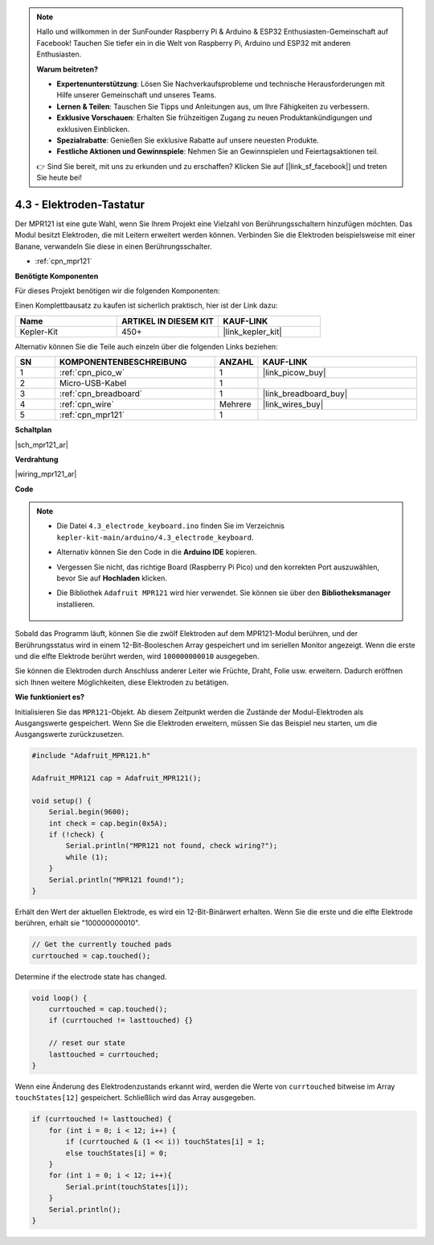 .. note::

    Hallo und willkommen in der SunFounder Raspberry Pi & Arduino & ESP32 Enthusiasten-Gemeinschaft auf Facebook! Tauchen Sie tiefer ein in die Welt von Raspberry Pi, Arduino und ESP32 mit anderen Enthusiasten.

    **Warum beitreten?**

    - **Expertenunterstützung**: Lösen Sie Nachverkaufsprobleme und technische Herausforderungen mit Hilfe unserer Gemeinschaft und unseres Teams.
    - **Lernen & Teilen**: Tauschen Sie Tipps und Anleitungen aus, um Ihre Fähigkeiten zu verbessern.
    - **Exklusive Vorschauen**: Erhalten Sie frühzeitigen Zugang zu neuen Produktankündigungen und exklusiven Einblicken.
    - **Spezialrabatte**: Genießen Sie exklusive Rabatte auf unsere neuesten Produkte.
    - **Festliche Aktionen und Gewinnspiele**: Nehmen Sie an Gewinnspielen und Feiertagsaktionen teil.

    👉 Sind Sie bereit, mit uns zu erkunden und zu erschaffen? Klicken Sie auf [|link_sf_facebook|] und treten Sie heute bei!

.. _ar_mpr121:

4.3 - Elektroden-Tastatur
================================

Der MPR121 ist eine gute Wahl, wenn Sie Ihrem Projekt eine Vielzahl von Berührungsschaltern hinzufügen möchten. Das Modul besitzt Elektroden, die mit Leitern erweitert werden können.
Verbinden Sie die Elektroden beispielsweise mit einer Banane, verwandeln Sie diese in einen Berührungsschalter.

* :ref:`cpn_mpr121`

**Benötigte Komponenten**

Für dieses Projekt benötigen wir die folgenden Komponenten:

Einen Komplettbausatz zu kaufen ist sicherlich praktisch, hier ist der Link dazu:

.. list-table::
    :widths: 20 20 20
    :header-rows: 1

    *   - Name
        - ARTIKEL IN DIESEM KIT
        - KAUF-LINK
    *   - Kepler-Kit
        - 450+
        - |link_kepler_kit|

Alternativ können Sie die Teile auch einzeln über die folgenden Links beziehen:

.. list-table::
    :widths: 5 20 5 20
    :header-rows: 1

    *   - SN
        - KOMPONENTENBESCHREIBUNG
        - ANZAHL
        - KAUF-LINK

    *   - 1
        - :ref:`cpn_pico_w`
        - 1
        - |link_picow_buy|
    *   - 2
        - Micro-USB-Kabel
        - 1
        - 
    *   - 3
        - :ref:`cpn_breadboard`
        - 1
        - |link_breadboard_buy|
    *   - 4
        - :ref:`cpn_wire`
        - Mehrere
        - |link_wires_buy|
    *   - 5
        - :ref:`cpn_mpr121`
        - 1
        - 

**Schaltplan**

|sch_mpr121_ar|

**Verdrahtung**

|wiring_mpr121_ar|

**Code**

.. note::

    * Die Datei ``4.3_electrode_keyboard.ino`` finden Sie im Verzeichnis ``kepler-kit-main/arduino/4.3_electrode_keyboard``.
    * Alternativ können Sie den Code in die **Arduino IDE** kopieren.
    * Vergessen Sie nicht, das richtige Board (Raspberry Pi Pico) und den korrekten Port auszuwählen, bevor Sie auf **Hochladen** klicken.
    * Die Bibliothek ``Adafruit MPR121`` wird hier verwendet. Sie können sie über den **Bibliotheksmanager** installieren.

        .. image:: img/lib_mpr121.png


.. raw:: html
    
    <iframe src=https://create.arduino.cc/editor/sunfounder01/f31048b7-0f98-4d49-8c2e-26b3908e98cb/preview?embed style="height:510px;width:100%;margin:10px 0" frameborder=0></iframe>

Sobald das Programm läuft, können Sie die zwölf Elektroden auf dem MPR121-Modul berühren, und der Berührungsstatus wird in einem 12-Bit-Booleschen Array gespeichert und im seriellen Monitor angezeigt.
Wenn die erste und die elfte Elektrode berührt werden, wird ``100000000010`` ausgegeben.

Sie können die Elektroden durch Anschluss anderer Leiter wie Früchte, Draht, Folie usw. erweitern. Dadurch eröffnen sich Ihnen weitere Möglichkeiten, diese Elektroden zu betätigen.

**Wie funktioniert es?**

Initialisieren Sie das ``MPR121``-Objekt. Ab diesem Zeitpunkt werden die Zustände der Modul-Elektroden als Ausgangswerte gespeichert.
Wenn Sie die Elektroden erweitern, müssen Sie das Beispiel neu starten, um die Ausgangswerte zurückzusetzen.

.. code-block:: arduino

    #include "Adafruit_MPR121.h"

    Adafruit_MPR121 cap = Adafruit_MPR121();

    void setup() {
        Serial.begin(9600);
        int check = cap.begin(0x5A);
        if (!check) {
            Serial.println("MPR121 not found, check wiring?");
            while (1);
        }
        Serial.println("MPR121 found!");
    }

Erhält den Wert der aktuellen Elektrode, es wird ein 12-Bit-Binärwert erhalten. Wenn Sie die erste und die elfte Elektrode berühren, erhält sie "100000000010".

.. code-block:: arduino

    // Get the currently touched pads
    currtouched = cap.touched();

Determine if the electrode state has changed.

.. code-block:: arduino

    void loop() {
        currtouched = cap.touched();
        if (currtouched != lasttouched) {}

        // reset our state
        lasttouched = currtouched;
    }

Wenn eine Änderung des Elektrodenzustands erkannt wird, werden die Werte von ``currtouched`` bitweise im Array ``touchStates[12]`` gespeichert. Schließlich wird das Array ausgegeben.

.. code-block:: arduino

    if (currtouched != lasttouched) {
        for (int i = 0; i < 12; i++) {
            if (currtouched & (1 << i)) touchStates[i] = 1;
            else touchStates[i] = 0;
        }
        for (int i = 0; i < 12; i++){
            Serial.print(touchStates[i]);
        }
        Serial.println();
    }